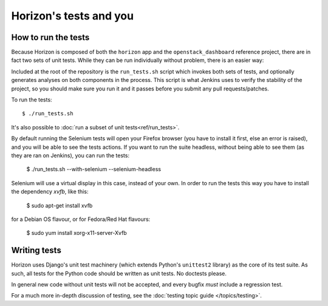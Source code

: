 =======================
Horizon's tests and you
=======================

How to run the tests
====================

Because Horizon is composed of both the ``horizon`` app and the
``openstack_dashboard`` reference project, there are in fact two sets of unit
tests. While they can be run individually without problem, there is an easier
way:

Included at the root of the repository is the ``run_tests.sh`` script
which invokes both sets of tests, and  optionally generates analyses on both
components in the process. This script is what Jenkins uses to verify the
stability of the project, so you should make sure you run it and it passes
before you submit any pull requests/patches.

To run the tests::

    $ ./run_tests.sh

It's also possible to :doc:`run a subset of unit tests<ref/run_tests>`.

.. seealso::

    :doc:`ref/run_tests`
        Full reference for the ``run_tests.sh`` script.


By default running the Selenium tests will open your Firefox browser (you have
to install it first, else an error is raised), and you will be able to see the
tests actions.
If you want to run the suite headless, without being able to see them (as they
are ran on Jenkins), you can run the tests:

    $ ./run_tests.sh --with-selenium --selenium-headless

Selenium will use a virtual display in this case, instead of your own. In order
to run the tests this way you have to install the dependency `xvfb`, like this:

    $ sudo apt-get install xvfb

for a Debian OS flavour, or for Fedora/Red Hat flavours:

    $ sudo yum install xorg-x11-server-Xvfb

Writing tests
=============

Horizon uses Django's unit test machinery (which extends Python's ``unittest2``
library) as the core of its test suite. As such, all tests for the Python code
should be written as unit tests. No doctests please.

In general new code without unit tests will not be accepted, and every bugfix
*must* include a regression test.

For a much more in-depth discussion of testing, see the :doc:`testing topic
guide </topics/testing>`.
